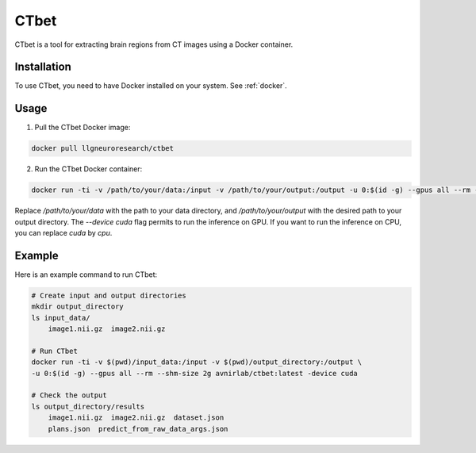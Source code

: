 CTbet
=====

CTbet is a tool for extracting brain regions from CT images using a Docker container.

Installation
------------

To use CTbet, you need to have Docker installed on your system. See :ref:`docker`.

Usage
-----

1. Pull the CTbet Docker image:

.. code-block:: bash

    docker pull llgneuroresearch/ctbet

2. Run the CTbet Docker container:

.. code-block:: bash

    docker run -ti -v /path/to/your/data:/input -v /path/to/your/output:/output -u 0:$(id -g) --gpus all --rm --shm-size 2g avnirlab/ctbet:latest -device cuda

Replace `/path/to/your/data` with the path to your data directory, and `/path/to/your/output` with the desired path to your output directory.
The `--device cuda` flag permits to run the inference on GPU. If you want to run the inference on CPU, you can replace `cuda` by `cpu`.

Example
-------

Here is an example command to run CTbet:

.. code-block:: bash

    # Create input and output directories
    mkdir output_directory
    ls input_data/
        image1.nii.gz  image2.nii.gz
    
    # Run CTbet
    docker run -ti -v $(pwd)/input_data:/input -v $(pwd)/output_directory:/output \
    -u 0:$(id -g) --gpus all --rm --shm-size 2g avnirlab/ctbet:latest -device cuda
    
    # Check the output
    ls output_directory/results
        image1.nii.gz  image2.nii.gz  dataset.json
        plans.json  predict_from_raw_data_args.json


